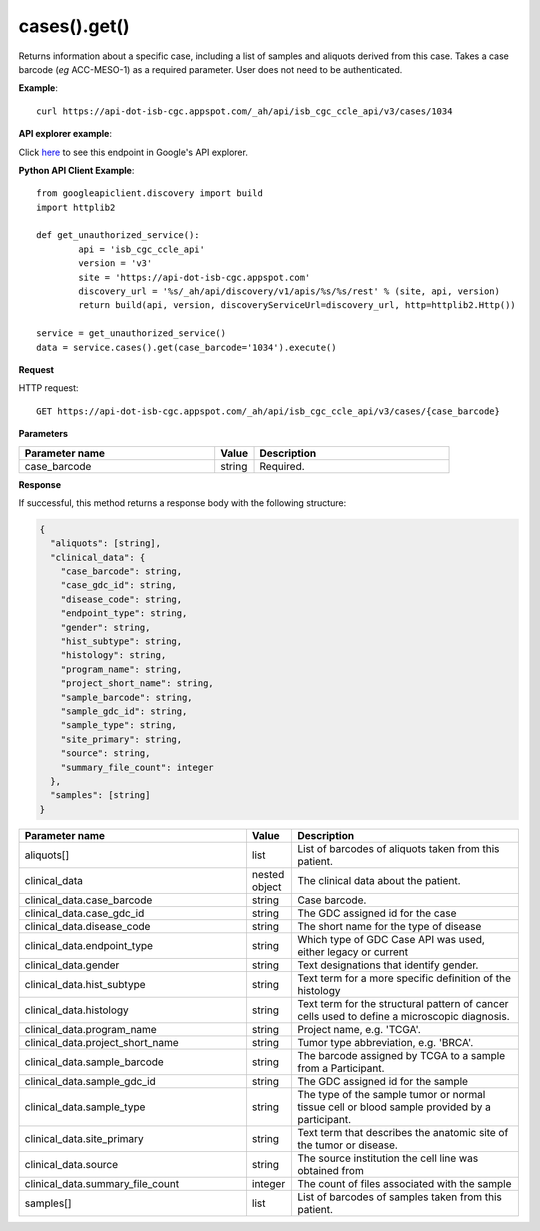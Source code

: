 cases().get()
##############
Returns information about a specific case, including a list of samples and aliquots derived from this case. Takes a case barcode (*eg* ACC-MESO-1) as a required parameter. User does not need to be authenticated.

**Example**::

	curl https://api-dot-isb-cgc.appspot.com/_ah/api/isb_cgc_ccle_api/v3/cases/1034

**API explorer example**:

Click `here <https://apis-explorer.appspot.com/apis-explorer/?base=https%3A%2F%2Fapi-dot-isb-cgc.appspot.com%2F_ah%2Fapi#p/isb_cgc_ccle_api/v3/isb_cgc_ccle_api.cases.get?case_barcode=1034&/>`_ to see this endpoint in Google's API explorer.

**Python API Client Example**::

	from googleapiclient.discovery import build
	import httplib2

	def get_unauthorized_service():
		api = 'isb_cgc_ccle_api'
		version = 'v3'
		site = 'https://api-dot-isb-cgc.appspot.com'
		discovery_url = '%s/_ah/api/discovery/v1/apis/%s/%s/rest' % (site, api, version)
		return build(api, version, discoveryServiceUrl=discovery_url, http=httplib2.Http())

	service = get_unauthorized_service()
	data = service.cases().get(case_barcode='1034').execute()


**Request**

HTTP request::

	GET https://api-dot-isb-cgc.appspot.com/_ah/api/isb_cgc_ccle_api/v3/cases/{case_barcode}

**Parameters**

.. csv-table::
	:header: "**Parameter name**", "**Value**", "**Description**"
	:widths: 50, 10, 50

	case_barcode,string,"Required. "


**Response**

If successful, this method returns a response body with the following structure:

.. code-block:: javascript

  {
    "aliquots": [string],
    "clinical_data": {
      "case_barcode": string,
      "case_gdc_id": string,
      "disease_code": string,
      "endpoint_type": string,
      "gender": string,
      "hist_subtype": string,
      "histology": string,
      "program_name": string,
      "project_short_name": string,
      "sample_barcode": string,
      "sample_gdc_id": string,
      "sample_type": string,
      "site_primary": string,
      "source": string,
      "summary_file_count": integer
    },
    "samples": [string]
  }

.. csv-table::
	:header: "**Parameter name**", "**Value**", "**Description**"
	:widths: 50, 10, 50

	aliquots[], list, "List of barcodes of aliquots taken from this patient."
	clinical_data, nested object, "The clinical data about the patient."
	clinical_data.case_barcode, string, "Case barcode."
	clinical_data.case_gdc_id, string, "The GDC assigned id for the case"
	clinical_data.disease_code, string, "The short name for the type of disease"
	clinical_data.endpoint_type, string, "Which type of GDC Case API was used, either legacy or current"
	clinical_data.gender, string, "Text designations that identify gender."
	clinical_data.hist_subtype, string, "Text term for a more specific definition of the histology"
	clinical_data.histology, string, "Text term for the structural pattern of cancer cells used to define a microscopic diagnosis."
	clinical_data.program_name, string, "Project name, e.g. 'TCGA'."
	clinical_data.project_short_name, string, "Tumor type abbreviation, e.g. 'BRCA'. "
	clinical_data.sample_barcode, string, "The barcode assigned by TCGA to a sample from a Participant."
	clinical_data.sample_gdc_id, string, "The GDC assigned id for the sample"
	clinical_data.sample_type, string, "The type of the sample tumor or normal tissue cell or blood sample provided by a participant."
	clinical_data.site_primary, string, "Text term that describes the anatomic site of the tumor or disease."
	clinical_data.source, string, "The source institution the cell line was obtained from"
	clinical_data.summary_file_count, integer, "The count of files associated with the sample"
	samples[], list, "List of barcodes of samples taken from this patient."
